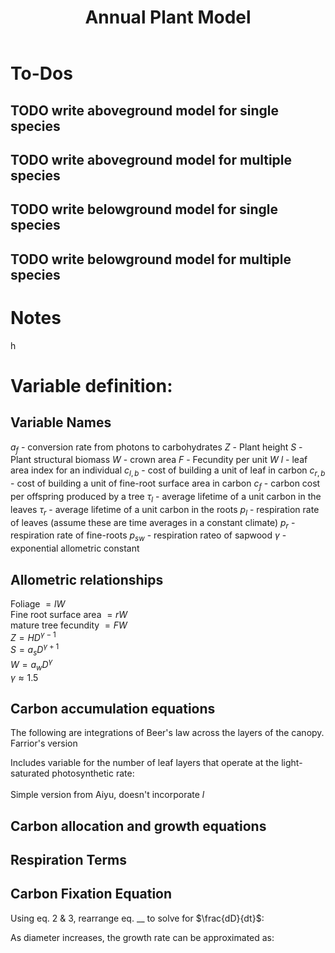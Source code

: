 #+Title: Annual Plant Model

* To-Dos
** TODO write aboveground model for single species
** TODO write aboveground model for multiple species
** TODO write belowground model for single species
** TODO write belowground model for multiple species

* Notes



h

* Variable definition:


** Variable Names
$a_{f}$ - conversion rate from photons to carbohydrates
$Z$ - Plant height
$S$ - Plant structural biomass
$W$ - crown area
$F$ - Fecundity per unit $W$
$l$ - leaf area index for an individual
$c_{l,b}$ - cost of building a unit of leaf in carbon
$c_{r,b}$ - cost of building a unit of fine-root surface area in carbon
$c_{f}$ - carbon cost per offspring produced by a tree
$\tau_{l}$ - average lifetime of a unit carbon in the leaves
$\tau_{r}$ - average lifetime of a unit carbon in the roots
$p_{l}$ - respiration rate of leaves (assume these are time averages in a constant climate)
$p_{r}$ - respiration rate of fine-roots
$p_{sw}$ - respiration rateo of sapwood
$\gamma$ - exponential allometric constant


** Allometric relationships
Foliage $= lW$ \\
Fine root surface area $= rW$ \\
mature tree fecundity $= FW$ \\
$Z = HD^{\gamma-1}$ \\
$S = a_{s}D^{\gamma+1}$ \\
$W = a_{w}D^{\gamma}$ \\
$\gamma \approx 1.5$ \\


** Carbon accumulation equations

The following are integrations of Beer's law across the layers of the canopy.
Farrior's version
\begin{equation}
A_{L} = \frac{V}{K}(1+ln(\frac{\alpha_{f}L_0}{V})-\frac{\alpha_{f}L_{0}}{V}e^{-kLAI})
\end{equation}

Includes variable for the number of leaf layers that operate at the light-saturated photosynthetic rate:
\begin{equation}
l^{~} = \frac{1}{k}ln({\alpha_{f}L_{0}}{V})
\end{equation}

Simple version from Aiyu, doesn't incorporate $l^{~}$
\begin{equation}
A_{L} = V\frac{V}{K}(1-e^{-kLAI})
\end{equation}


** Carbon allocation and growth equations

\begin{equation}
\mbox{rate of carbon fixation } = W(t)A(t)
\end{equation}

\begin{equation}
\mbox{replacement of dropped leaves } = W(t)l(t)\frac{c_{l,b}}{\tau_{l}}
\end{equation}

\begin{equation}
\mbox{replacement of dead roots } = W(t)r(t)\frac{c_{r,b}}{\tau_{r}}
\end{equation}

\begin{equation}
\mbox{growth of leaf mass } = (l(t)\frac{dW}{dt}+\frac{dl}{dt}W(t))c_{l,b}
\end{equation}

\begin{equation}
\mbox{growth of fine-root surface area } = (r(t)\frac{dW}{dt}+\frac{dr}{dt}W(t))c_{r,b}
\end{equation}

\begin{equation}
\mbox{stem growth } = \frac{dS}/{dt}
\end{equation}

\begin{equation}
\mbox{fecundity } = W(t)c_{f}F(t)
\end{equation}


** Respiration Terms

\begin{equation}
\mbox{fine-root respiration } = p_{r}r(t)W(t)
\end{equation}

\begin{equation}
\mbox{leaf respiration } = p_{l}l(t)W(t)
\end{equation}

\begin{equation}
\mbox{sapwood respiration } = p_{sw}\alpha_{sw}D^{\gamma}l(t)
\end{equation}

** Carbon Fixation Equation

\begin{equation}
W(t)A(t) = W(t)l(t)\frac{c_{l,b}}{\tau_{l}} + W(t)r(t)\frac{c_{r,b}}{\tau_{r}} + l(t)\frac{dW}{dt}c_{l,b} + W(t)\frac{dW}{dt}c_{r,t} \\
& & + W(t)\frac{dr}{dt}c_{r,b} + l(t)W(t)p_{l} + r(t)W(t)p_{r} + \alpha_{sw}D(t)^{\gamma}p_{sw}l(t) + \frac{dS}{dt} + W(t)c_{f}F(t)
\end{equation}

Using eq. 2 & 3, rearrange eq. __ to solve for $\frac{dD}{dt}$:

\begin{equation}
\frac{dD}{dt} = \frac{1}{[\alpha_{s}(\gamma + 1)(1 = c_{b,g})/\alpha_{w}] + (\frac{\gamma}{D})(lc_{l,b} + rc_{r,b})}(A - lc_{l} - rc_{r} - \frac{dl}{dt}c_{l,b}-\frac{dr}{dt}c_{s,b} - c_{f}F)
\end{equation}

As diameter increases, the growth rate can be approximated as:

\begin{equation}
\frac{dD}{dt} = \frac{1}{[\alpha_{s}(\gamma + 1)(1 = c_{b,g})/\alpha_{w}]}(A - lc_{l} - rc_{r} - \frac{dl}{dt}c_{l,b}-\frac{dr}{dt}c_{s,b} - c_{f}F)
\end{equation}
